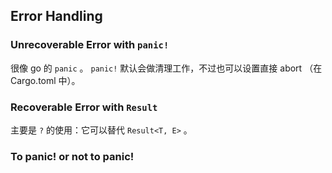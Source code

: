 ** Error Handling
   :PROPERTIES:
   :UNNUMBERED: t
   :END:

*** Unrecoverable Error with ~panic!~

很像 go 的 ~panic~ 。 ~panic!~ 默认会做清理工作，不过也可以设置直接 abort （在 Cargo.toml 中）。

*** Recoverable Error with ~Result~

主要是 ~?~ 的使用：它可以替代 ~Result<T, E>~ 。

*** To panic! or not to panic!
